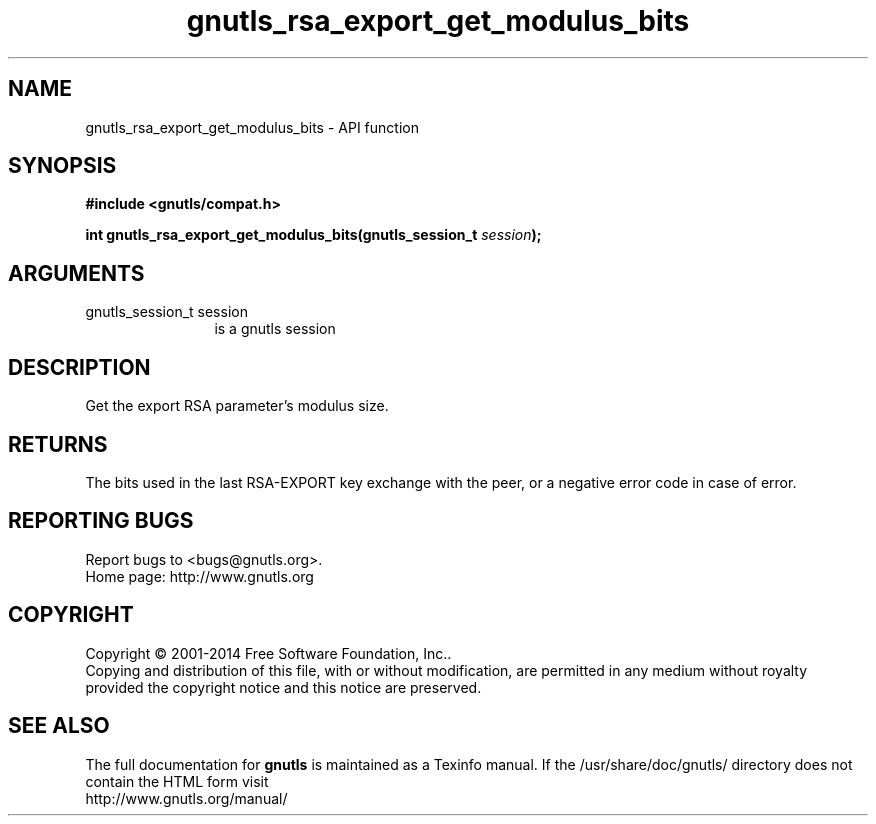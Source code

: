 .\" DO NOT MODIFY THIS FILE!  It was generated by gdoc.
.TH "gnutls_rsa_export_get_modulus_bits" 3 "3.3.17" "gnutls" "gnutls"
.SH NAME
gnutls_rsa_export_get_modulus_bits \- API function
.SH SYNOPSIS
.B #include <gnutls/compat.h>
.sp
.BI "int gnutls_rsa_export_get_modulus_bits(gnutls_session_t " session ");"
.SH ARGUMENTS
.IP "gnutls_session_t session" 12
is a gnutls session
.SH "DESCRIPTION"
Get the export RSA parameter's modulus size.
.SH "RETURNS"
The bits used in the last RSA\-EXPORT key exchange with the
peer, or a negative error code in case of error.
.SH "REPORTING BUGS"
Report bugs to <bugs@gnutls.org>.
.br
Home page: http://www.gnutls.org

.SH COPYRIGHT
Copyright \(co 2001-2014 Free Software Foundation, Inc..
.br
Copying and distribution of this file, with or without modification,
are permitted in any medium without royalty provided the copyright
notice and this notice are preserved.
.SH "SEE ALSO"
The full documentation for
.B gnutls
is maintained as a Texinfo manual.
If the /usr/share/doc/gnutls/
directory does not contain the HTML form visit
.B
.IP http://www.gnutls.org/manual/
.PP
